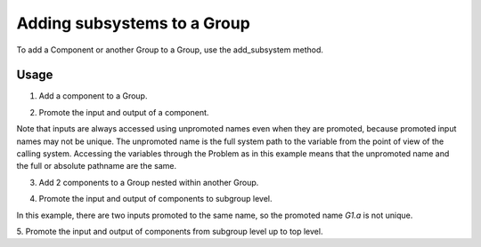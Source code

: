 
Adding subsystems to a Group
----------------------------

To add a Component or another Group to a Group, use the add_subsystem method.


.. automethod:: openmdao.core.group.Group.add_subsystem
    :noindex:



Usage
+++++

1. Add a component to a Group.

.. embed-test::
    openmdao.core.tests.test_group.TestGroup.test_group_simple

2. Promote the input and output of a component.

Note that inputs are always accessed using unpromoted names even when they are
promoted, because promoted input names may not be unique.  The unpromoted name
is the full system path to the variable from the point of view of the calling
system.  Accessing the variables through the Problem as in this example means
that the unpromoted name and the full or absolute pathname are the same.

.. embed-test::
    openmdao.core.tests.test_group.TestGroup.test_group_simple_promoted

3. Add 2 components to a Group nested within another Group.

.. embed-test::
    openmdao.core.tests.test_group.TestGroup.test_group_nested

4. Promote the input and output of components to subgroup level.

In this example, there are two inputs promoted to the same name, so
the promoted name *G1.a* is not unique.

.. embed-test::
    openmdao.core.tests.test_group.TestGroup.test_group_nested_promoted1

5. Promote the input and output of components from subgroup level up
to top level.

.. embed-test::
    openmdao.core.tests.test_group.TestGroup.test_group_nested_promoted2
